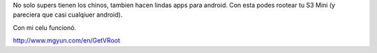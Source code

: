 .. title: Rootear Galaxy s3 Mini y cualquier otro android
.. slug: rootear-galaxy-s3-mini-y-cualquier-otro-android
.. date: 2014-02-08 12:37:16 UTC-03:00
.. tags: android
.. category: 
.. link: 
.. description: 
.. type: text

No solo supers tienen los chinos, tambien hacen lindas apps para android. 
Con esta podes rootear tu S3 Mini (y pareciera que casi cualqiuer android).

Con mi celu funcionó.

http://www.mgyun.com/en/GetVRoot


